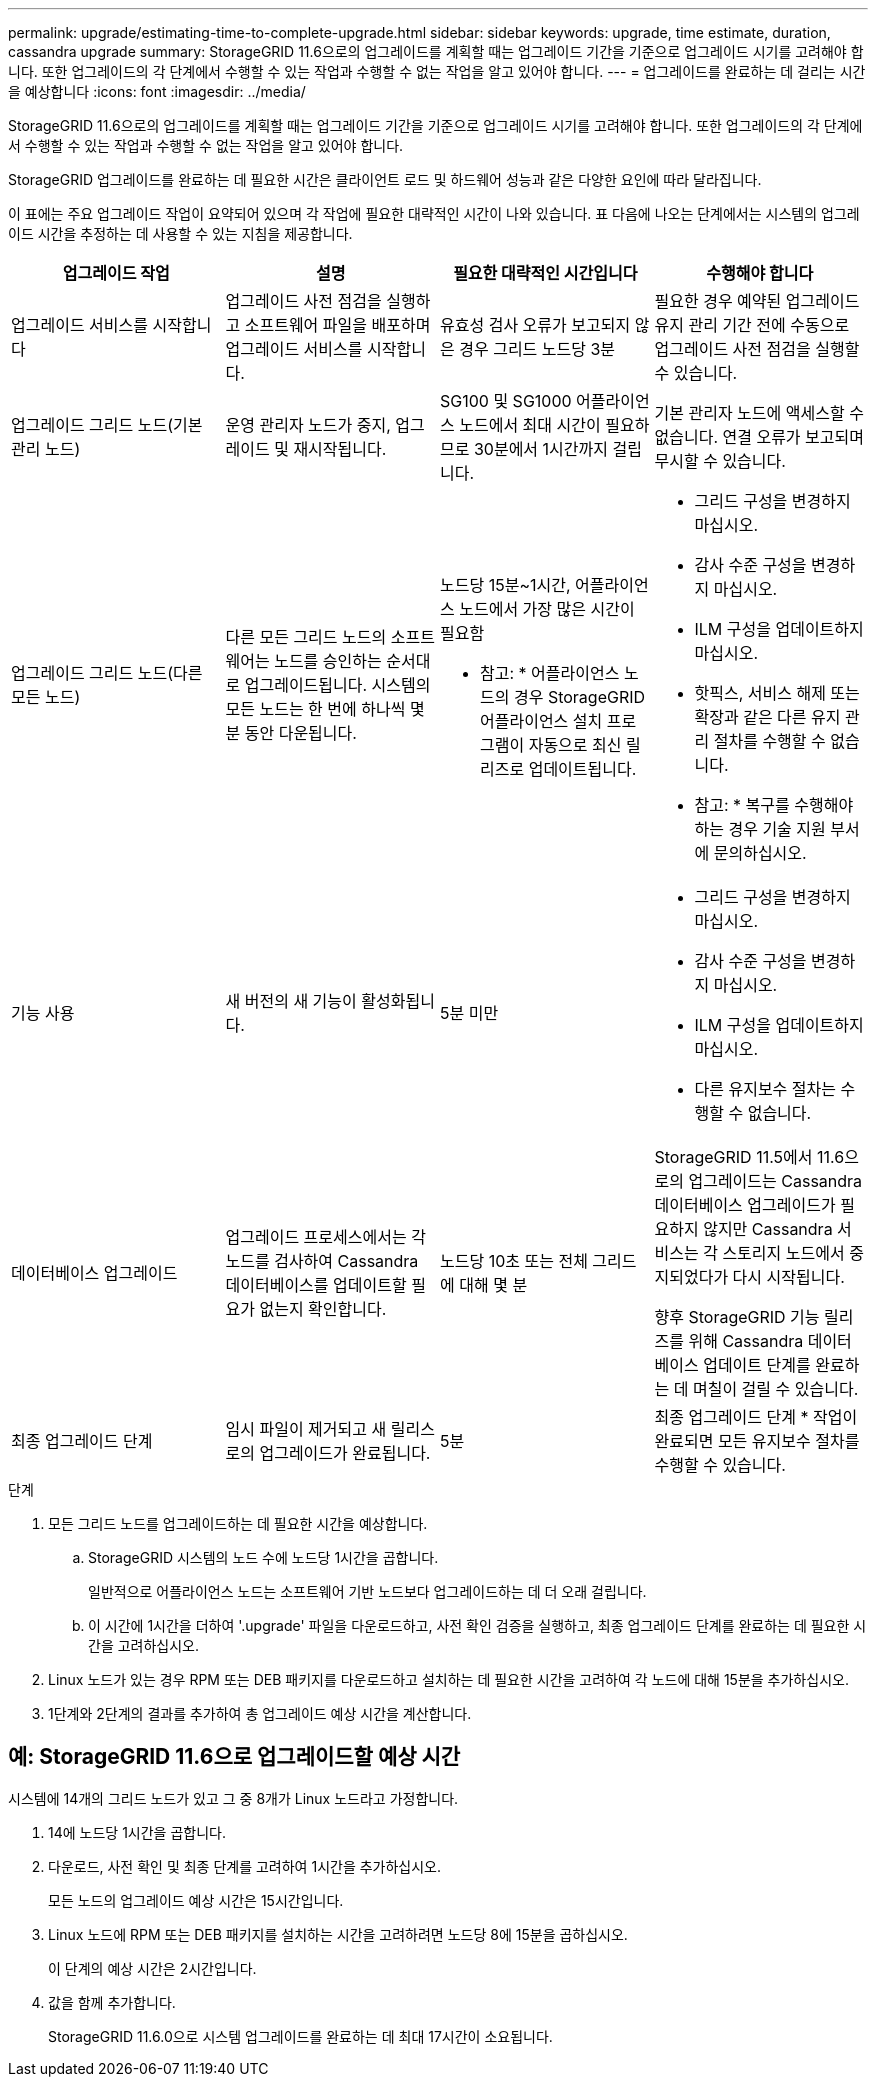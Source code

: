 ---
permalink: upgrade/estimating-time-to-complete-upgrade.html 
sidebar: sidebar 
keywords: upgrade, time estimate, duration, cassandra upgrade 
summary: StorageGRID 11.6으로의 업그레이드를 계획할 때는 업그레이드 기간을 기준으로 업그레이드 시기를 고려해야 합니다. 또한 업그레이드의 각 단계에서 수행할 수 있는 작업과 수행할 수 없는 작업을 알고 있어야 합니다. 
---
= 업그레이드를 완료하는 데 걸리는 시간을 예상합니다
:icons: font
:imagesdir: ../media/


[role="lead"]
StorageGRID 11.6으로의 업그레이드를 계획할 때는 업그레이드 기간을 기준으로 업그레이드 시기를 고려해야 합니다. 또한 업그레이드의 각 단계에서 수행할 수 있는 작업과 수행할 수 없는 작업을 알고 있어야 합니다.

StorageGRID 업그레이드를 완료하는 데 필요한 시간은 클라이언트 로드 및 하드웨어 성능과 같은 다양한 요인에 따라 달라집니다.

이 표에는 주요 업그레이드 작업이 요약되어 있으며 각 작업에 필요한 대략적인 시간이 나와 있습니다. 표 다음에 나오는 단계에서는 시스템의 업그레이드 시간을 추정하는 데 사용할 수 있는 지침을 제공합니다.

[cols="1a,1a,1a,a"]
|===
| 업그레이드 작업 | 설명 | 필요한 대략적인 시간입니다 | 수행해야 합니다 


 a| 
업그레이드 서비스를 시작합니다
 a| 
업그레이드 사전 점검을 실행하고 소프트웨어 파일을 배포하며 업그레이드 서비스를 시작합니다.
 a| 
유효성 검사 오류가 보고되지 않은 경우 그리드 노드당 3분
 a| 
필요한 경우 예약된 업그레이드 유지 관리 기간 전에 수동으로 업그레이드 사전 점검을 실행할 수 있습니다.



 a| 
업그레이드 그리드 노드(기본 관리 노드)
 a| 
운영 관리자 노드가 중지, 업그레이드 및 재시작됩니다.
 a| 
SG100 및 SG1000 어플라이언스 노드에서 최대 시간이 필요하므로 30분에서 1시간까지 걸립니다.
 a| 
기본 관리자 노드에 액세스할 수 없습니다. 연결 오류가 보고되며 무시할 수 있습니다.



 a| 
업그레이드 그리드 노드(다른 모든 노드)
 a| 
다른 모든 그리드 노드의 소프트웨어는 노드를 승인하는 순서대로 업그레이드됩니다. 시스템의 모든 노드는 한 번에 하나씩 몇 분 동안 다운됩니다.
 a| 
노드당 15분~1시간, 어플라이언스 노드에서 가장 많은 시간이 필요함

* 참고: * 어플라이언스 노드의 경우 StorageGRID 어플라이언스 설치 프로그램이 자동으로 최신 릴리즈로 업데이트됩니다.
 a| 
* 그리드 구성을 변경하지 마십시오.
* 감사 수준 구성을 변경하지 마십시오.
* ILM 구성을 업데이트하지 마십시오.
* 핫픽스, 서비스 해제 또는 확장과 같은 다른 유지 관리 절차를 수행할 수 없습니다.
+
* 참고: * 복구를 수행해야 하는 경우 기술 지원 부서에 문의하십시오.





 a| 
기능 사용
 a| 
새 버전의 새 기능이 활성화됩니다.
 a| 
5분 미만
 a| 
* 그리드 구성을 변경하지 마십시오.
* 감사 수준 구성을 변경하지 마십시오.
* ILM 구성을 업데이트하지 마십시오.
* 다른 유지보수 절차는 수행할 수 없습니다.




 a| 
데이터베이스 업그레이드
 a| 
업그레이드 프로세스에서는 각 노드를 검사하여 Cassandra 데이터베이스를 업데이트할 필요가 없는지 확인합니다.
 a| 
노드당 10초 또는 전체 그리드에 대해 몇 분
 a| 
StorageGRID 11.5에서 11.6으로의 업그레이드는 Cassandra 데이터베이스 업그레이드가 필요하지 않지만 Cassandra 서비스는 각 스토리지 노드에서 중지되었다가 다시 시작됩니다.

향후 StorageGRID 기능 릴리즈를 위해 Cassandra 데이터베이스 업데이트 단계를 완료하는 데 며칠이 걸릴 수 있습니다.



 a| 
최종 업그레이드 단계
 a| 
임시 파일이 제거되고 새 릴리스로의 업그레이드가 완료됩니다.
 a| 
5분
 a| 
최종 업그레이드 단계 * 작업이 완료되면 모든 유지보수 절차를 수행할 수 있습니다.

|===
.단계
. 모든 그리드 노드를 업그레이드하는 데 필요한 시간을 예상합니다.
+
.. StorageGRID 시스템의 노드 수에 노드당 1시간을 곱합니다.
+
일반적으로 어플라이언스 노드는 소프트웨어 기반 노드보다 업그레이드하는 데 더 오래 걸립니다.

.. 이 시간에 1시간을 더하여 '.upgrade' 파일을 다운로드하고, 사전 확인 검증을 실행하고, 최종 업그레이드 단계를 완료하는 데 필요한 시간을 고려하십시오.


. Linux 노드가 있는 경우 RPM 또는 DEB 패키지를 다운로드하고 설치하는 데 필요한 시간을 고려하여 각 노드에 대해 15분을 추가하십시오.
. 1단계와 2단계의 결과를 추가하여 총 업그레이드 예상 시간을 계산합니다.




== 예: StorageGRID 11.6으로 업그레이드할 예상 시간

시스템에 14개의 그리드 노드가 있고 그 중 8개가 Linux 노드라고 가정합니다.

. 14에 노드당 1시간을 곱합니다.
. 다운로드, 사전 확인 및 최종 단계를 고려하여 1시간을 추가하십시오.
+
모든 노드의 업그레이드 예상 시간은 15시간입니다.

. Linux 노드에 RPM 또는 DEB 패키지를 설치하는 시간을 고려하려면 노드당 8에 15분을 곱하십시오.
+
이 단계의 예상 시간은 2시간입니다.

. 값을 함께 추가합니다.
+
StorageGRID 11.6.0으로 시스템 업그레이드를 완료하는 데 최대 17시간이 소요됩니다.


